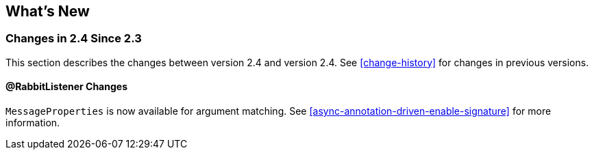 [[whats-new]]
== What's New

=== Changes in 2.4 Since 2.3

This section describes the changes between version 2.4 and version 2.4.
See <<change-history>> for changes in previous versions.

==== @RabbitListener Changes

`MessageProperties` is now available for argument matching.
See <<async-annotation-driven-enable-signature>> for more information.
